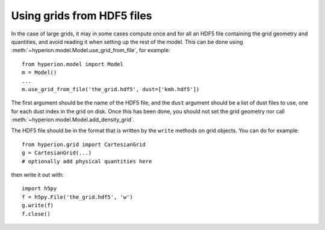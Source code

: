 Using grids from HDF5 files
===========================

In the case of large grids, it may in some cases compute once and for all an
HDF5 file containing the grid geometry and quantities, and avoid reading it
when setting up the rest of the model. This can be done using
:meth:`~hyperion.model.Model.use_grid_from_file`, for example::

    from hyperion.model import Model
    m = Model()
    ...
    m.use_grid_from_file('the_grid.hdf5', dust=['kmh.hdf5'])
    
The first argument should be the name of the HDF5 file, and the ``dust``
argument should be a list of dust files to use, one for each dust index in the
grid on disk. Once this has been done, you should not set the grid geometry nor call
:meth:`~hyperion.model.Model.add_density_grid`.

The HDF5 file should be in the format that is written by the ``write`` methods
on grid objects. You can do for example::

    from hyperion.grid import CartesianGrid
    g = CartesianGrid(...)
    # optionally add physical quantities here

then write it out with::

    import h5py
    f = h5py.File('the_grid.hdf5', 'w')
    g.write(f)
    f.close()
